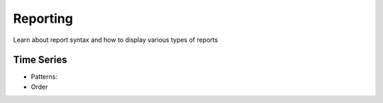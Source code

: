 Reporting
---------

Learn about report syntax and how to display various types of reports


Time Series
~~~~~~~~~~~

.. _time_series_pattern:
* Patterns:

* Order
